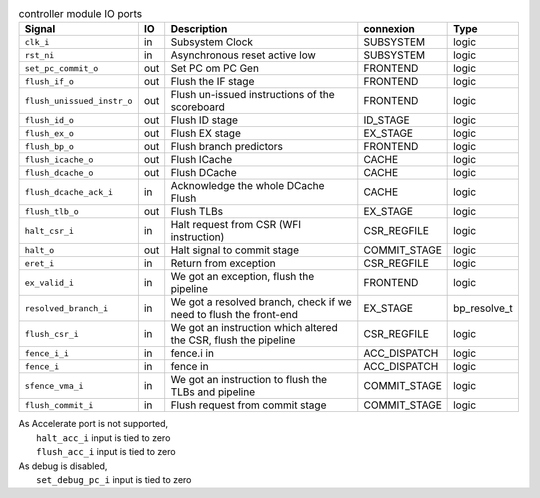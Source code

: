 ..
   Copyright 2024 Thales DIS France SAS
   Licensed under the Solderpad Hardware License, Version 2.1 (the "License");
   you may not use this file except in compliance with the License.
   SPDX-License-Identifier: Apache-2.0 WITH SHL-2.1
   You may obtain a copy of the License at https://solderpad.org/licenses/

   Original Author: Jean-Roch COULON - Thales

.. _CVA6_controller_ports:

.. list-table:: controller module IO ports
   :header-rows: 1

   * - Signal
     - IO
     - Description
     - connexion
     - Type

   * - ``clk_i``
     - in
     - Subsystem Clock
     - SUBSYSTEM
     - logic

   * - ``rst_ni``
     - in
     - Asynchronous reset active low
     - SUBSYSTEM
     - logic

   * - ``set_pc_commit_o``
     - out
     - Set PC om PC Gen
     - FRONTEND
     - logic

   * - ``flush_if_o``
     - out
     - Flush the IF stage
     - FRONTEND
     - logic

   * - ``flush_unissued_instr_o``
     - out
     - Flush un-issued instructions of the scoreboard
     - FRONTEND
     - logic

   * - ``flush_id_o``
     - out
     - Flush ID stage
     - ID_STAGE
     - logic

   * - ``flush_ex_o``
     - out
     - Flush EX stage
     - EX_STAGE
     - logic

   * - ``flush_bp_o``
     - out
     - Flush branch predictors
     - FRONTEND
     - logic

   * - ``flush_icache_o``
     - out
     - Flush ICache
     - CACHE
     - logic

   * - ``flush_dcache_o``
     - out
     - Flush DCache
     - CACHE
     - logic

   * - ``flush_dcache_ack_i``
     - in
     - Acknowledge the whole DCache Flush
     - CACHE
     - logic

   * - ``flush_tlb_o``
     - out
     - Flush TLBs
     - EX_STAGE
     - logic

   * - ``halt_csr_i``
     - in
     - Halt request from CSR (WFI instruction)
     - CSR_REGFILE
     - logic

   * - ``halt_o``
     - out
     - Halt signal to commit stage
     - COMMIT_STAGE
     - logic

   * - ``eret_i``
     - in
     - Return from exception
     - CSR_REGFILE
     - logic

   * - ``ex_valid_i``
     - in
     - We got an exception, flush the pipeline
     - FRONTEND
     - logic

   * - ``resolved_branch_i``
     - in
     - We got a resolved branch, check if we need to flush the front-end
     - EX_STAGE
     - bp_resolve_t

   * - ``flush_csr_i``
     - in
     - We got an instruction which altered the CSR, flush the pipeline
     - CSR_REGFILE
     - logic

   * - ``fence_i_i``
     - in
     - fence.i in
     - ACC_DISPATCH
     - logic

   * - ``fence_i``
     - in
     - fence in
     - ACC_DISPATCH
     - logic

   * - ``sfence_vma_i``
     - in
     - We got an instruction to flush the TLBs and pipeline
     - COMMIT_STAGE
     - logic

   * - ``flush_commit_i``
     - in
     - Flush request from commit stage
     - COMMIT_STAGE
     - logic

| As Accelerate port is not supported,
|   ``halt_acc_i`` input is tied to zero
|   ``flush_acc_i`` input is tied to zero
| As debug is disabled,
|   ``set_debug_pc_i`` input is tied to zero
